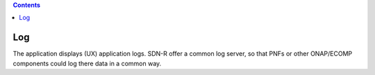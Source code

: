 .. contents::
   :depth: 3
..

Log
===

The application displays (UX) application logs. SDN-R offer a common log
server, so that PNFs or other ONAP/ECOMP components could log there data
in a common way.
